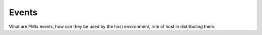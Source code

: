 Events
======

What are PMIx events, how can they be used by the
host environment, role of host in distributing them.
